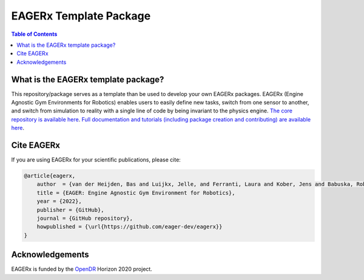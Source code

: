 ***********************
EAGERx Template Package
***********************

.. image:: https://img.shields.io/badge/License-Apache_2.0-blue.svg
   :target: https://opensource.org/licenses/Apache-2.0
   :alt: license

.. image:: https://img.shields.io/badge/code%20style-black-000000.svg
   :target: https://github.com/psf/black
   :alt: codestyle

.. image:: https://github.com/eager-dev/eagerx/actions/workflows/ci.yml/badge.svg?branch=master
  :target: https://github.com/eager-dev/eagerx/actions/workflows/ci.yml
  :alt: Continuous Integration

.. image:: https://api.codeclimate.com/v1/badges/3146dce3dd4c3537834c/maintainability
  :target: https://codeclimate.com/github/eager-dev/eagerx/maintainability
  :alt: Maintainability

.. image:: https://api.codeclimate.com/v1/badges/3146dce3dd4c3537834c/test_coverage
  :target: https://codeclimate.com/github/eager-dev/eagerx/test_coverage
  :alt: Test Coverage

.. contents:: Table of Contents
    :depth: 2

What is the EAGERx template package?
=================
This repository/package serves as a template than be used to develop your own EAGERx packages.
EAGERx (Engine Agnostic Gym Environments for Robotics) enables users to easily define new tasks, switch from one sensor to another, and switch from simulation to reality with a single line of code by being invariant to the physics engine.
`The core repository is available here <https://github.com/eager-dev/eagerx>`_.
`Full documentation and tutorials (including package creation and contributing) are available here <https://eagerx.readthedocs.io/en/master/>`_.

Cite EAGERx
===============
If you are using EAGERx for your scientific publications, please cite:

.. code:: bibtex

    @article{eagerx,
        author  = {van der Heijden, Bas and Luijkx, Jelle, and Ferranti, Laura and Kober, Jens and Babuska, Robert},
        title = {EAGER: Engine Agnostic Gym Environment for Robotics},
        year = {2022},
        publisher = {GitHub},
        journal = {GitHub repository},
        howpublished = {\url{https://github.com/eager-dev/eagerx}}
    }

Acknowledgements
=================
EAGERx is funded by the `OpenDR <https://opendr.eu/>`_ Horizon 2020 project.
